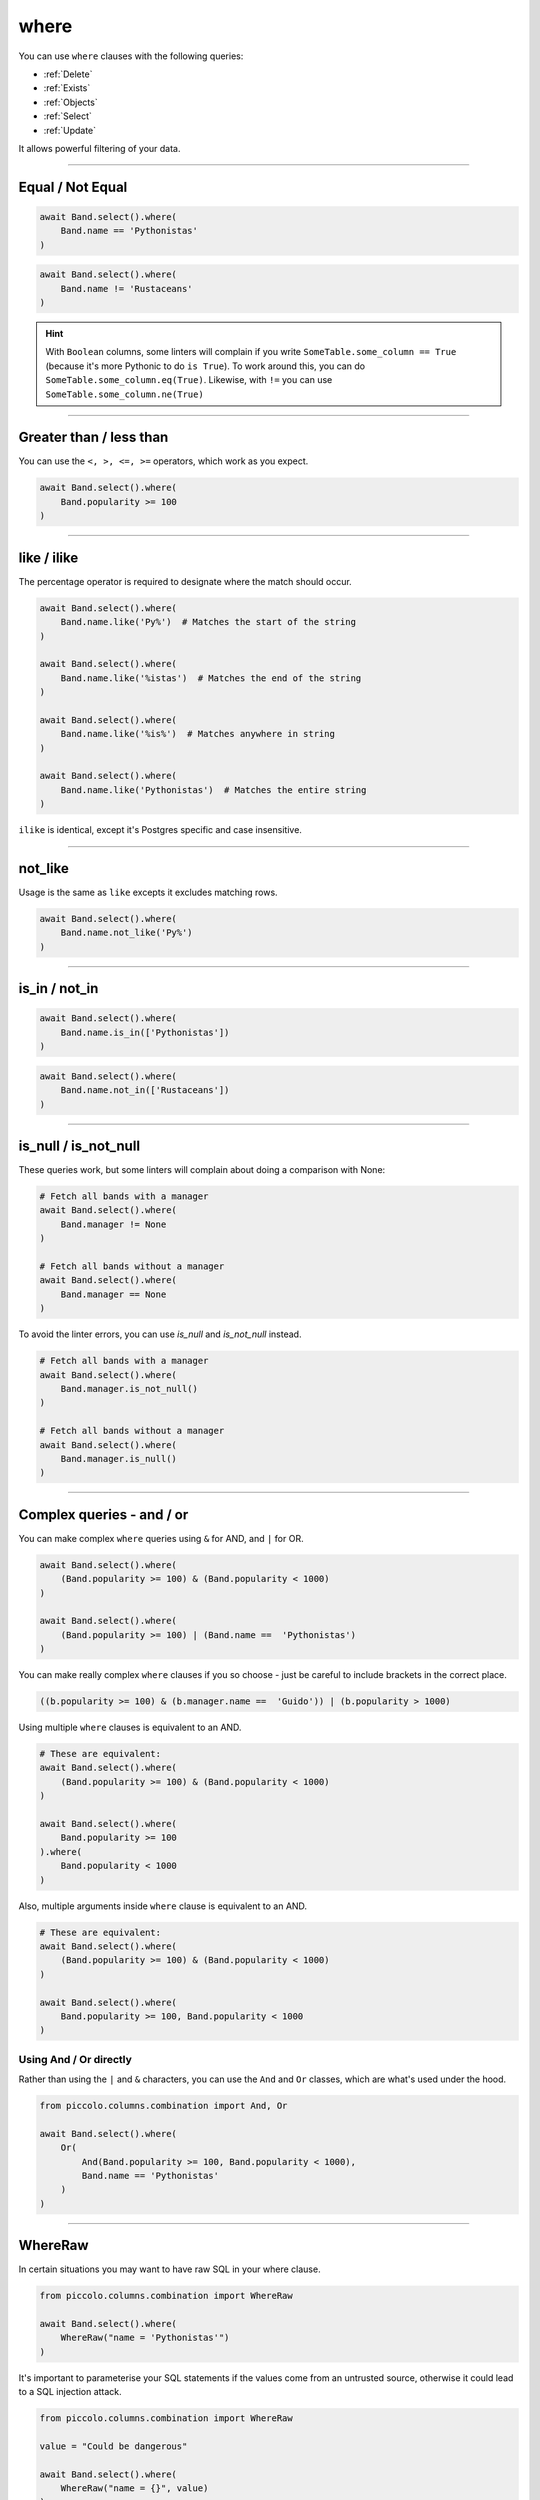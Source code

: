 .. _where:

where
=====

You can use ``where`` clauses with the following queries:

* :ref:`Delete`
* :ref:`Exists`
* :ref:`Objects`
* :ref:`Select`
* :ref:`Update`

It allows powerful filtering of your data.

-------------------------------------------------------------------------------

Equal / Not Equal
-----------------

.. code-block:: python

    await Band.select().where(
        Band.name == 'Pythonistas'
    )

.. code-block:: python

    await Band.select().where(
        Band.name != 'Rustaceans'
    )

.. hint:: With ``Boolean`` columns, some linters will complain if you write
    ``SomeTable.some_column == True`` (because it's more Pythonic to do
    ``is True``). To work around this, you can do
    ``SomeTable.some_column.eq(True)``. Likewise, with ``!=`` you can use
    ``SomeTable.some_column.ne(True)``

-------------------------------------------------------------------------------

Greater than / less than
------------------------

You can use the ``<, >, <=, >=`` operators, which work as you expect.

.. code-block:: python

    await Band.select().where(
        Band.popularity >= 100
    )

-------------------------------------------------------------------------------

like / ilike
-------------

The percentage operator is required to designate where the match should occur.

.. code-block:: python

    await Band.select().where(
        Band.name.like('Py%')  # Matches the start of the string
    )

    await Band.select().where(
        Band.name.like('%istas')  # Matches the end of the string
    )

    await Band.select().where(
        Band.name.like('%is%')  # Matches anywhere in string
    )

    await Band.select().where(
        Band.name.like('Pythonistas')  # Matches the entire string
    )

``ilike`` is identical, except it's Postgres specific and case insensitive.

-------------------------------------------------------------------------------

not_like
--------

Usage is the same as ``like`` excepts it excludes matching rows.

.. code-block:: python

    await Band.select().where(
        Band.name.not_like('Py%')
    )

-------------------------------------------------------------------------------

is_in / not_in
--------------

.. code-block:: python

    await Band.select().where(
        Band.name.is_in(['Pythonistas'])
    )

.. code-block:: python

    await Band.select().where(
        Band.name.not_in(['Rustaceans'])
    )

-------------------------------------------------------------------------------

is_null / is_not_null
---------------------

These queries work, but some linters will complain about doing a comparison
with None:

.. code-block:: python

    # Fetch all bands with a manager
    await Band.select().where(
        Band.manager != None
    )

    # Fetch all bands without a manager
    await Band.select().where(
        Band.manager == None
    )

To avoid the linter errors, you can use `is_null` and `is_not_null` instead.

.. code-block:: python

    # Fetch all bands with a manager
    await Band.select().where(
        Band.manager.is_not_null()
    )

    # Fetch all bands without a manager
    await Band.select().where(
        Band.manager.is_null()
    )

-------------------------------------------------------------------------------

Complex queries - and / or
---------------------------

You can make complex ``where`` queries using ``&`` for AND, and ``|`` for OR.

.. code-block:: python

    await Band.select().where(
        (Band.popularity >= 100) & (Band.popularity < 1000)
    )

    await Band.select().where(
        (Band.popularity >= 100) | (Band.name ==  'Pythonistas')
    )

You can make really complex ``where`` clauses if you so choose - just be
careful to include brackets in the correct place.

.. code-block:: python

    ((b.popularity >= 100) & (b.manager.name ==  'Guido')) | (b.popularity > 1000)

Using multiple ``where`` clauses is equivalent to an AND.

.. code-block:: python

    # These are equivalent:
    await Band.select().where(
        (Band.popularity >= 100) & (Band.popularity < 1000)
    )

    await Band.select().where(
        Band.popularity >= 100
    ).where(
        Band.popularity < 1000
    )

Also, multiple arguments inside ``where`` clause is equivalent to an AND.

.. code-block:: python

    # These are equivalent:
    await Band.select().where(
        (Band.popularity >= 100) & (Band.popularity < 1000)
    )

    await Band.select().where(
        Band.popularity >= 100, Band.popularity < 1000
    )

Using And / Or directly
~~~~~~~~~~~~~~~~~~~~~~~

Rather than using the ``|`` and ``&`` characters, you can use the ``And`` and
``Or`` classes, which are what's used under the hood.

.. code-block:: python

    from piccolo.columns.combination import And, Or

    await Band.select().where(
        Or(
            And(Band.popularity >= 100, Band.popularity < 1000),
            Band.name == 'Pythonistas'
        )
    )

-------------------------------------------------------------------------------

WhereRaw
--------

In certain situations you may want to have raw SQL in your where clause.

.. code-block:: python

    from piccolo.columns.combination import WhereRaw

    await Band.select().where(
        WhereRaw("name = 'Pythonistas'")
    )

It's important to parameterise your SQL statements if the values come from an
untrusted source, otherwise it could lead to a SQL injection attack.

.. code-block:: python

    from piccolo.columns.combination import WhereRaw

    value = "Could be dangerous"

    await Band.select().where(
        WhereRaw("name = {}", value)
    )

``WhereRaw`` can be combined into complex queries, just as you'd expect:

.. code-block:: python

    from piccolo.columns.combination import WhereRaw

    await Band.select().where(
        WhereRaw("name = 'Pythonistas'") | (Band.popularity > 1000)
    )
